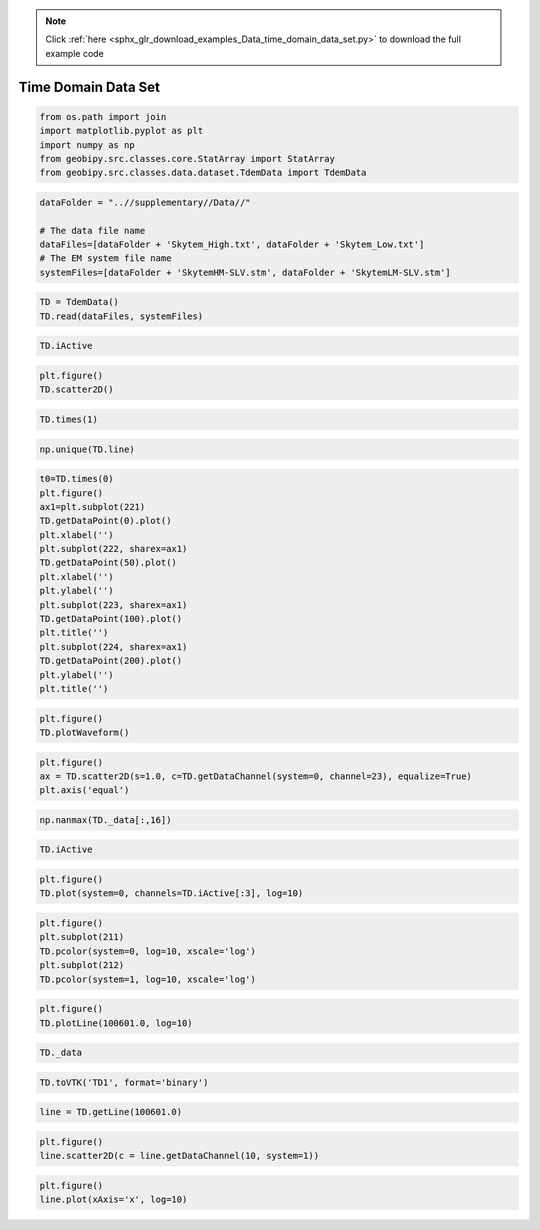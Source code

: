 .. note::
    :class: sphx-glr-download-link-note

    Click :ref:`here <sphx_glr_download_examples_Data_time_domain_data_set.py>` to download the full example code
.. rst-class:: sphx-glr-example-title

.. _sphx_glr_examples_Data_time_domain_data_set.py:


Time Domain Data Set
--------------------


.. code-block:: default


    from os.path import join
    import matplotlib.pyplot as plt
    import numpy as np
    from geobipy.src.classes.core.StatArray import StatArray
    from geobipy.src.classes.data.dataset.TdemData import TdemData









.. code-block:: default


    dataFolder = "..//supplementary//Data//"

    # The data file name
    dataFiles=[dataFolder + 'Skytem_High.txt', dataFolder + 'Skytem_Low.txt']
    # The EM system file name
    systemFiles=[dataFolder + 'SkytemHM-SLV.stm', dataFolder + 'SkytemLM-SLV.stm']








.. code-block:: default



    TD = TdemData()
    TD.read(dataFiles, systemFiles)









.. code-block:: default



    TD.iActive









.. code-block:: default



    plt.figure()
    TD.scatter2D()





.. image:: /examples/Data/images/sphx_glr_time_domain_data_set_001.png
    :class: sphx-glr-single-img





.. code-block:: default



    TD.times(1)









.. code-block:: default



    np.unique(TD.line)









.. code-block:: default



    t0=TD.times(0)
    plt.figure()
    ax1=plt.subplot(221)
    TD.getDataPoint(0).plot()
    plt.xlabel('')
    plt.subplot(222, sharex=ax1)
    TD.getDataPoint(50).plot()
    plt.xlabel('')
    plt.ylabel('')
    plt.subplot(223, sharex=ax1)
    TD.getDataPoint(100).plot()
    plt.title('')
    plt.subplot(224, sharex=ax1)
    TD.getDataPoint(200).plot()
    plt.ylabel('')
    plt.title('')





.. image:: /examples/Data/images/sphx_glr_time_domain_data_set_002.png
    :class: sphx-glr-single-img





.. code-block:: default



    plt.figure()
    TD.plotWaveform()





.. image:: /examples/Data/images/sphx_glr_time_domain_data_set_003.png
    :class: sphx-glr-single-img





.. code-block:: default



    plt.figure()
    ax = TD.scatter2D(s=1.0, c=TD.getDataChannel(system=0, channel=23), equalize=True)
    plt.axis('equal')





.. image:: /examples/Data/images/sphx_glr_time_domain_data_set_004.png
    :class: sphx-glr-single-img





.. code-block:: default



    np.nanmax(TD._data[:,16])









.. code-block:: default



    TD.iActive









.. code-block:: default



    plt.figure()
    TD.plot(system=0, channels=TD.iActive[:3], log=10)





.. image:: /examples/Data/images/sphx_glr_time_domain_data_set_005.png
    :class: sphx-glr-single-img





.. code-block:: default



    plt.figure()
    plt.subplot(211)
    TD.pcolor(system=0, log=10, xscale='log')
    plt.subplot(212)
    TD.pcolor(system=1, log=10, xscale='log')





.. image:: /examples/Data/images/sphx_glr_time_domain_data_set_006.png
    :class: sphx-glr-single-img





.. code-block:: default



    plt.figure()
    TD.plotLine(100601.0, log=10)





.. image:: /examples/Data/images/sphx_glr_time_domain_data_set_007.png
    :class: sphx-glr-single-img





.. code-block:: default



    TD._data









.. code-block:: default



    TD.toVTK('TD1', format='binary')









.. code-block:: default



    line = TD.getLine(100601.0)









.. code-block:: default



    plt.figure()
    line.scatter2D(c = line.getDataChannel(10, system=1))





.. image:: /examples/Data/images/sphx_glr_time_domain_data_set_008.png
    :class: sphx-glr-single-img





.. code-block:: default



    plt.figure()
    line.plot(xAxis='x', log=10)



.. image:: /examples/Data/images/sphx_glr_time_domain_data_set_009.png
    :class: sphx-glr-single-img


.. rst-class:: sphx-glr-script-out

 Out:

 .. code-block:: none

    /Users/nfoks/codes/repositories/geobipy_public/geobipy/src/base/customFunctions.py:668: RuntimeWarning: All-NaN axis encountered
      if (np.nanmin(values) <= 0.0):




.. rst-class:: sphx-glr-timing

   **Total running time of the script:** ( 0 minutes  9.448 seconds)


.. _sphx_glr_download_examples_Data_time_domain_data_set.py:


.. only :: html

 .. container:: sphx-glr-footer
    :class: sphx-glr-footer-example



  .. container:: sphx-glr-download

     :download:`Download Python source code: time_domain_data_set.py <time_domain_data_set.py>`



  .. container:: sphx-glr-download

     :download:`Download Jupyter notebook: time_domain_data_set.ipynb <time_domain_data_set.ipynb>`


.. only:: html

 .. rst-class:: sphx-glr-signature

    `Gallery generated by Sphinx-Gallery <https://sphinx-gallery.github.io>`_
